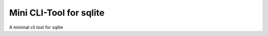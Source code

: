 ************************
Mini CLI-Tool for sqlite
************************


A minimal cli tool for sqlite

